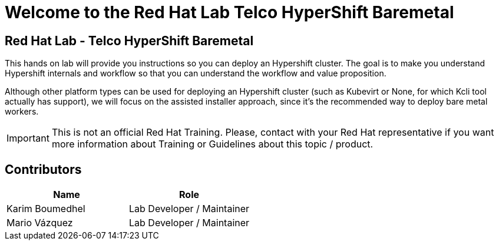 = Welcome to the Red Hat Lab Telco HyperShift Baremetal
:page-layout: home
:!sectids:

[.text-center.strong]
== Red Hat Lab - Telco HyperShift Baremetal

This hands on lab will provide you instructions so you can deploy an Hypershift cluster. The goal is to make you understand Hypershift internals and workflow so that you can understand the workflow and value proposition.

Although other platform types can be used for deploying an Hypershift cluster (such as Kubevirt or None, for which Kcli tool actually has support), we will focus on the assisted installer approach, since it's the recommended way to deploy bare metal workers.

IMPORTANT: This is not an official Red Hat Training. Please, contact with your Red Hat representative if you want more information about Training or Guidelines about this topic / product.

[#contributors]
== Contributors

[cols="1,1"]
|===
|Name |Role

|Karim Boumedhel
|Lab Developer / Maintainer

|Mario Vázquez
|Lab Developer / Maintainer

|===
